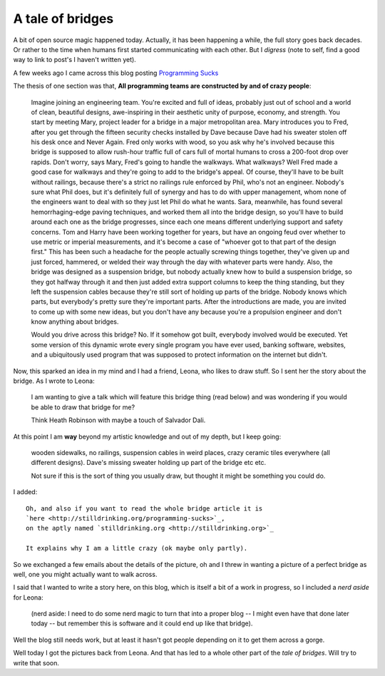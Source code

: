 A tale of bridges
=================

A bit of open source magic happened today.  Actually, it has been
happening a while, the full story goes back decades.  Or rather to the
time when humans first started communicating with each other.  But I
*digress* (note to self, find a good way to link to post's I haven't
written yet).

A few weeks ago I came across this blog posting 
`Programming Sucks <http://stilldrinking.org/programming-sucks>`_

The thesis of one section was that, **All programming teams are
constructed by and of crazy people**:

  Imagine joining an engineering team. You're excited
  and full of ideas, probably just out of school and a
  world of clean, beautiful designs, awe-inspiring in
  their aesthetic unity of purpose, economy, and
  strength. You start by meeting Mary, project leader
  for a bridge in a major metropolitan area. Mary
  introduces you to Fred, after you get through the
  fifteen security checks installed by Dave because
  Dave had his sweater stolen off his desk once and
  Never Again. Fred only works with wood, so you ask
  why he's involved because this bridge is supposed to
  allow rush-hour traffic full of cars full of mortal
  humans to cross a 200-foot drop over rapids. Don't
  worry, says Mary, Fred's going to handle the
  walkways. What walkways? Well Fred made a good case
  for walkways and they're going to add to the bridge's
  appeal. Of course, they'll have to be built without
  railings, because there's a strict no railings rule
  enforced by Phil, who's not an engineer. Nobody's
  sure what Phil does, but it's definitely full of
  synergy and has to do with upper management, whom
  none of the engineers want to deal with so they just
  let Phil do what he wants. Sara, meanwhile, has found
  several hemorrhaging-edge paving techniques, and
  worked them all into the bridge design, so you'll
  have to build around each one as the bridge
  progresses, since each one means different underlying
  support and safety concerns. Tom and Harry have been
  working together for years, but have an ongoing feud
  over whether to use metric or imperial measurements,
  and it's become a case of "whoever got to that part
  of the design first." This has been such a headache
  for the people actually screwing things together,
  they've given up and just forced, hammered, or welded
  their way through the day with whatever parts were
  handy. Also, the bridge was designed as a suspension
  bridge, but nobody actually knew how to build a
  suspension bridge, so they got halfway through it and
  then just added extra support columns to keep the
  thing standing, but they left the suspension cables
  because they're still sort of holding up parts of the
  bridge. Nobody knows which parts, but everybody's
  pretty sure they're important parts. After the
  introductions are made, you are invited to come up
  with some new ideas, but you don't have any because
  you're a propulsion engineer and don't know anything
  about bridges.

  Would you drive across this bridge? No. If it somehow
  got built, everybody involved would be executed. Yet
  some version of this dynamic wrote every single
  program you have ever used, banking software,
  websites, and a ubiquitously used program that was
  supposed to protect information on the internet but
  didn't.

Now, this sparked an idea in my mind and I had a friend, Leona, who
likes to draw stuff.  So I sent her the story about the bridge. As I
wrote to Leona:

  I am wanting to give a talk which will feature this
  bridge thing (read below) and was wondering if you
  would be able to draw that bridge for me?

  Think Heath Robinson with maybe a touch of Salvador
  Dali.

At this point I am **way** beyond my artistic knowledge and out of my
depth, but I keep going:

  wooden sidewalks, no railings, suspension cables in
  weird places, crazy ceramic tiles everywhere (all
  different designs).  Dave's missing sweater holding
  up part of the bridge etc etc.

  Not sure if this is the sort of thing you usually
  draw, but thought it might be something you could do.

I added::

  Oh, and also if you want to read the whole bridge article it is 
  `here <http://stilldrinking.org/programming-sucks>`_,
  on the aptly named `stilldrinking.org <http://stilldrinking.org>`_

  It explains why I am a little crazy (ok maybe only partly).

So we exchanged a few emails about the details of the picture, oh and
I threw in wanting a picture of a perfect bridge as well, one you
might actually want to walk across.

I said that I wanted to write a story here, on this blog, which is
itself a bit of a work in progress, so I included a *nerd aside* for Leona:

  (nerd aside: I need to do some nerd magic to turn
  that into a proper blog -- I might even have that
  done later today -- but remember this is software and
  it could end up like that bridge).

Well the blog still needs work, but at least it hasn't got people
depending on it to get them across a gorge.

Well today I got the pictures back from Leona.   And that has led to a
whole other part of the *tale of bridges*.   Will try to write that
soon. 



.. author:: default
.. categories:: none
.. tags:: none
.. comments::
